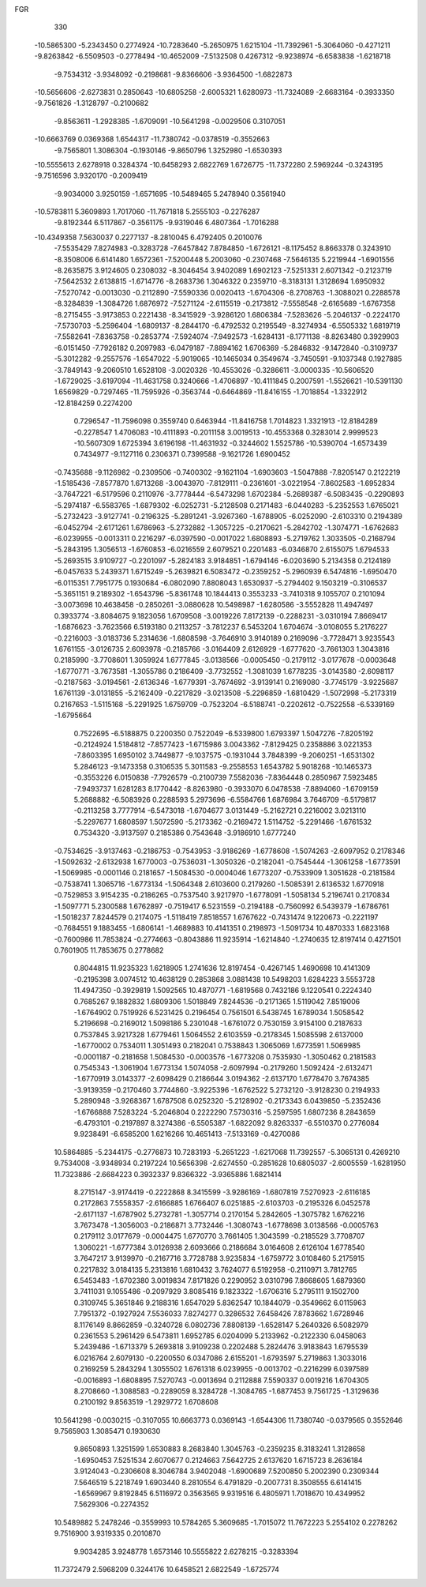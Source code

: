 FGR 
  330
 -10.5865300  -5.2343450   0.2774924 -10.7283640  -5.2650975   1.6215104
 -11.7392961  -5.3064060  -0.4271211  -9.8263842  -6.5509503  -0.2778494
 -10.4652009  -7.5132508   0.4267312  -9.9238974  -6.6583838  -1.6218718
  -9.7534312  -3.9348092  -0.2198681  -9.8366606  -3.9364500  -1.6822873
 -10.5656606  -2.6273831   0.2850643 -10.6805258  -2.6005321   1.6280973
 -11.7324089  -2.6683164  -0.3933350  -9.7561826  -1.3128797  -0.2100682
  -9.8563611  -1.2928385  -1.6709091 -10.5641298  -0.0029506   0.3107051
 -10.6663769   0.0369368   1.6544317 -11.7380742  -0.0378519  -0.3552663
  -9.7565801   1.3086304  -0.1930146  -9.8650796   1.3252980  -1.6530393
 -10.5555613   2.6278918   0.3284374 -10.6458293   2.6822769   1.6726775
 -11.7372280   2.5969244  -0.3243195  -9.7516596   3.9320170  -0.2009419
  -9.9034000   3.9250159  -1.6571695 -10.5489465   5.2478940   0.3561940
 -10.5783811   5.3609893   1.7017060 -11.7671818   5.2555103  -0.2276287
  -9.8192344   6.5117867  -0.3561175  -9.9319046   6.4807364  -1.7016288
 -10.4349358   7.5630037   0.2277137  -8.2810045   6.4792405   0.2010076
  -7.5535429   7.8274983  -0.3283728  -7.6457842   7.8784850  -1.6726121
  -8.1175452   8.8663378   0.3243910  -8.3508006   6.6141480   1.6572361
  -7.5200448   5.2003060  -0.2307468  -7.5646135   5.2219944  -1.6901556
  -8.2635875   3.9124605   0.2308032  -8.3046454   3.9402089   1.6902123
  -7.5251331   2.6071342  -0.2123719  -7.5642532   2.6138815  -1.6714776
  -8.2683736   1.3046322   0.2359710  -8.3183131   1.3128694   1.6950932
  -7.5270742  -0.0013030  -0.2112890  -7.5590336   0.0020413  -1.6704306
  -8.2708763  -1.3088021   0.2288578  -8.3284839  -1.3084726   1.6876972
  -7.5271124  -2.6115519  -0.2173812  -7.5558548  -2.6165689  -1.6767358
  -8.2715455  -3.9173853   0.2221438  -8.3415929  -3.9286120   1.6806384
  -7.5283626  -5.2046137  -0.2224170  -7.5730703  -5.2596404  -1.6809137
  -8.2844170  -6.4792532   0.2195549  -8.3274934  -6.5505332   1.6819719
  -7.5582641  -7.8363758  -0.2853774  -7.5924074  -7.9492573  -1.6284131
  -8.1771138  -8.8263480   0.3929903  -6.0151450  -7.7926182   0.2097983
  -6.0479187  -7.8894162   1.6706369  -5.2846832  -9.1472840  -0.3109737
  -5.3012282  -9.2557576  -1.6547022  -5.9019065 -10.1465034   0.3549674
  -3.7450591  -9.1037348   0.1927885  -3.7849143  -9.2060510   1.6528108
  -3.0020326 -10.4553026  -0.3286611  -3.0000335 -10.5606520  -1.6729025
  -3.6197094 -11.4631758   0.3240666  -1.4706897 -10.4111845   0.2007591
  -1.5526621 -10.5391130   1.6569829  -0.7297465 -11.7595926  -0.3563744
  -0.6464869 -11.8416155  -1.7018854  -1.3322912 -12.8184259   0.2274200
   0.7296547 -11.7596098   0.3559740   0.6463944 -11.8416758   1.7014823
   1.3321913 -12.8184289  -0.2278547   1.4706083 -10.4111893  -0.2011158
   3.0019513 -10.4553368   0.3283014   2.9999523 -10.5607309   1.6725394
   3.6196198 -11.4631932  -0.3244602   1.5525786 -10.5390704  -1.6573439
   0.7434977  -9.1127116   0.2306371   0.7399588  -9.1621726   1.6900452
  -0.7435688  -9.1126982  -0.2309506  -0.7400302  -9.1621104  -1.6903603
  -1.5047888  -7.8205147   0.2122219  -1.5185436  -7.8577870   1.6713268
  -3.0043970  -7.8129111  -0.2361601  -3.0221954  -7.8602583  -1.6952834
  -3.7647221  -6.5179596   0.2110976  -3.7778444  -6.5473298   1.6702384
  -5.2689387  -6.5083435  -0.2290893  -5.2974187  -6.5583765  -1.6879302
  -6.0252731  -5.2128508   0.2171483  -6.0440283  -5.2352553   1.6765021
  -5.2732423  -3.9127741  -0.2196325  -5.2891241  -3.9267360  -1.6788905
  -6.0252090  -2.6103310   0.2194389  -6.0452794  -2.6171261   1.6786963
  -5.2732882  -1.3057225  -0.2170621  -5.2842702  -1.3074771  -1.6762683
  -6.0239955  -0.0013311   0.2216297  -6.0397590  -0.0017022   1.6808893
  -5.2719762   1.3033505  -0.2168794  -5.2843195   1.3056513  -1.6760853
  -6.0216559   2.6079521   0.2201483  -6.0346870   2.6155075   1.6794533
  -5.2693515   3.9109727  -0.2201097  -5.2824183   3.9184851  -1.6794146
  -6.0203690   5.2134358   0.2124189  -6.0457633   5.2439371   1.6715249
  -5.2639821   6.5083472  -0.2359252  -5.2960939   6.5474816  -1.6950470
  -6.0115351   7.7951775   0.1930684  -6.0802090   7.8808043   1.6530937
  -5.2794402   9.1503219  -0.3106537  -5.3651151   9.2189302  -1.6543796
  -5.8361748  10.1844413   0.3553233  -3.7410318   9.1055707   0.2101094
  -3.0073698  10.4638458  -0.2850261  -3.0880628  10.5498987  -1.6280586
  -3.5552828  11.4947497   0.3933774  -3.8084675   9.1823056   1.6709508
  -3.0019226   7.8172139  -0.2288231  -3.0310194   7.8669417  -1.6876623
  -3.7623566   6.5193180   0.2113257  -3.7812237   6.5453204   1.6704674
  -3.0108055   5.2176227  -0.2216003  -3.0183736   5.2314636  -1.6808598
  -3.7646910   3.9140189   0.2169096  -3.7728471   3.9235543   1.6761155
  -3.0126735   2.6093978  -0.2185766  -3.0164409   2.6126929  -1.6777620
  -3.7661303   1.3043816   0.2185990  -3.7708601   1.3059924   1.6777845
  -3.0138566  -0.0005450  -0.2179112  -3.0177678  -0.0003648  -1.6770771
  -3.7673581  -1.3055786   0.2186409  -3.7732552  -1.3081039   1.6778235
  -3.0143580  -2.6098117  -0.2187563  -3.0194561  -2.6136346  -1.6779391
  -3.7674692  -3.9139141   0.2169080  -3.7745179  -3.9225687   1.6761139
  -3.0131855  -5.2162409  -0.2217829  -3.0213508  -5.2296859  -1.6810429
  -1.5072998  -5.2173319   0.2167653  -1.5115168  -5.2291925   1.6759709
  -0.7523204  -6.5188741  -0.2202612  -0.7522558  -6.5339169  -1.6795664
   0.7522695  -6.5188875   0.2200350   0.7522049  -6.5339800   1.6793397
   1.5047276  -7.8205192  -0.2124924   1.5184812  -7.8577423  -1.6715986
   3.0043362  -7.8129425   0.2358886   3.0221353  -7.8603395   1.6950102
   3.7449877  -9.1037575  -0.1931044   3.7848399  -9.2060251  -1.6531302
   5.2846123  -9.1473358   0.3106535   5.3011583  -9.2558553   1.6543782
   5.9018268 -10.1465373  -0.3553226   6.0150838  -7.7926579  -0.2100739
   7.5582036  -7.8364448   0.2850967   7.5923485  -7.9493737   1.6281283
   8.1770442  -8.8263980  -0.3933070   6.0478538  -7.8894060  -1.6709159
   5.2688882  -6.5083926   0.2288593   5.2973696  -6.5584766   1.6876984
   3.7646709  -6.5179817  -0.2113258   3.7777914  -6.5473018  -1.6704677
   3.0131449  -5.2162721   0.2216002   3.0213110  -5.2297677   1.6808597
   1.5072590  -5.2173362  -0.2169472   1.5114752  -5.2291466  -1.6761532
   0.7534320  -3.9137597   0.2185386   0.7543648  -3.9186910   1.6777240
  -0.7534625  -3.9137463  -0.2186753  -0.7543953  -3.9186269  -1.6778608
  -1.5074263  -2.6097952   0.2178346  -1.5092632  -2.6132938   1.6770003
  -0.7536031  -1.3050326  -0.2182041  -0.7545444  -1.3061258  -1.6773591
  -1.5069985  -0.0001146   0.2181657  -1.5084530  -0.0004046   1.6773207
  -0.7533909   1.3051628  -0.2181584  -0.7538741   1.3065716  -1.6773134
  -1.5064348   2.6103600   0.2179260  -1.5085391   2.6136532   1.6770918
  -0.7529853   3.9154235  -0.2186265  -0.7537540   3.9217970  -1.6778091
  -1.5058134   5.2196741   0.2170834  -1.5097771   5.2300588   1.6762897
  -0.7519417   6.5231559  -0.2194188  -0.7560992   6.5439379  -1.6786761
  -1.5018237   7.8244579   0.2174075  -1.5118419   7.8518557   1.6767622
  -0.7431474   9.1220673  -0.2221197  -0.7684551   9.1883455  -1.6806141
  -1.4689883  10.4141351   0.2198973  -1.5091734  10.4870333   1.6823168
  -0.7600986  11.7853824  -0.2774663  -0.8043886  11.9235914  -1.6214840
  -1.2740635  12.8197414   0.4271501   0.7601905  11.7853675   0.2778682
   0.8044815  11.9235323   1.6218905   1.2741636  12.8197454  -0.4267145
   1.4690698  10.4141309  -0.2195398   3.0074512  10.4638129   0.2853868
   3.0881438  10.5498203   1.6284223   3.5553728  11.4947350  -0.3929819
   1.5092565  10.4870771  -1.6819568   0.7432186   9.1220541   0.2224340
   0.7685267   9.1882832   1.6809306   1.5018849   7.8244536  -0.2171365
   1.5119042   7.8519006  -1.6764902   0.7519926   6.5231425   0.2196454
   0.7561501   6.5438745   1.6789034   1.5058542   5.2196698  -0.2169012
   1.5098186   5.2301048  -1.6761072   0.7530159   3.9154100   0.2187633
   0.7537845   3.9217328   1.6779461   1.5064552   2.6103559  -0.2178345
   1.5085598   2.6137000  -1.6770002   0.7534011   1.3051493   0.2182041
   0.7538843   1.3065069   1.6773591   1.5069985  -0.0001187  -0.2181658
   1.5084530  -0.0003576  -1.6773208   0.7535930  -1.3050462   0.2181583
   0.7545343  -1.3061904   1.6773134   1.5074058  -2.6097994  -0.2179260
   1.5092424  -2.6132471  -1.6770919   3.0143377  -2.6098429   0.2186644
   3.0194362  -2.6137170   1.6778470   3.7674385  -3.9139359  -0.2170460
   3.7744860  -3.9225396  -1.6762522   5.2732120  -3.9128230   0.2194933
   5.2890948  -3.9268367   1.6787508   6.0252320  -5.2128902  -0.2173343
   6.0439850  -5.2352436  -1.6766888   7.5283224  -5.2046804   0.2222290
   7.5730316  -5.2597595   1.6807236   8.2843659  -6.4793101  -0.2197897
   8.3274386  -6.5505387  -1.6822092   9.8263337  -6.5510370   0.2776084
   9.9238491  -6.6585200   1.6216266  10.4651413  -7.5133169  -0.4270086
  10.5864885  -5.2344175  -0.2776873  10.7283193  -5.2651223  -1.6217068
  11.7392557  -5.3065131   0.4269210   9.7534008  -3.9348934   0.2197224
  10.5656398  -2.6274550  -0.2851628  10.6805037  -2.6005559  -1.6281950
  11.7323886  -2.6684223   0.3932337   9.8366322  -3.9365886   1.6821414
   8.2715147  -3.9174419  -0.2222868   8.3415599  -3.9286169  -1.6807819
   7.5270923  -2.6116185   0.2172863   7.5558357  -2.6166885   1.6766407
   6.0251885  -2.6103703  -0.2195326   6.0452578  -2.6171137  -1.6787902
   5.2732781  -1.3057714   0.2170154   5.2842605  -1.3075782   1.6762216
   3.7673478  -1.3056003  -0.2186871   3.7732446  -1.3080743  -1.6778698
   3.0138566  -0.0005763   0.2179112   3.0177679  -0.0004475   1.6770770
   3.7661405   1.3043599  -0.2185529   3.7708707   1.3060221  -1.6777384
   3.0126938   2.6093666   0.2186684   3.0164608   2.6126104   1.6778540
   3.7647217   3.9139970  -0.2167716   3.7728788   3.9235834  -1.6759772
   3.0108460   5.2175915   0.2217832   3.0184135   5.2313816   1.6810432
   3.7624077   6.5192958  -0.2110971   3.7812765   6.5453483  -1.6702380
   3.0019834   7.8171826   0.2290952   3.0310796   7.8668605   1.6879360
   3.7411031   9.1055486  -0.2097929   3.8085416   9.1823322  -1.6706316
   5.2795111   9.1502700   0.3109745   5.3651846   9.2188316   1.6547029
   5.8362547  10.1844079  -0.3549662   6.0115963   7.7951372  -0.1927924
   7.5536033   7.8274277   0.3286532   7.6458426   7.8783662   1.6728946
   8.1176149   8.8662859  -0.3240728   6.0802736   7.8808139  -1.6528147
   5.2640326   6.5082979   0.2361553   5.2961429   6.5473811   1.6952785
   6.0204099   5.2133962  -0.2122330   6.0458063   5.2439486  -1.6713379
   5.2693818   3.9109238   0.2202488   5.2824476   3.9183843   1.6795539
   6.0216764   2.6079130  -0.2200550   6.0347086   2.6155201  -1.6793597
   5.2719863   1.3033016   0.2169259   5.2843294   1.3055502   1.6761318
   6.0239955  -0.0013702  -0.2216299   6.0397589  -0.0016893  -1.6808895
   7.5270743  -0.0013694   0.2112888   7.5590337   0.0019216   1.6704305
   8.2708660  -1.3088583  -0.2289059   8.3284728  -1.3084765  -1.6877453
   9.7561725  -1.3129636   0.2100192   9.8563519  -1.2929772   1.6708608
  10.5641298  -0.0030215  -0.3107055  10.6663773   0.0369143  -1.6544306
  11.7380740  -0.0379565   0.3552646   9.7565903   1.3085471   0.1930630
   9.8650893   1.3251599   1.6530883   8.2683840   1.3045763  -0.2359235
   8.3183241   1.3128658  -1.6950453   7.5251534   2.6070677   0.2124663
   7.5642725   2.6137620   1.6715723   8.2636184   3.9124043  -0.2306608
   8.3046784   3.9402048  -1.6900689   7.5200850   5.2002390   0.2309344
   7.5646519   5.2218749   1.6903440   8.2810554   6.4791829  -0.2007731
   8.3508555   6.6141415  -1.6569967   9.8192845   6.5116972   0.3563565
   9.9319516   6.4805971   1.7018670  10.4349952   7.5629306  -0.2274352
  10.5489882   5.2478246  -0.3559993  10.5784265   5.3609685  -1.7015072
  11.7672223   5.2554102   0.2278262   9.7516900   3.9319335   0.2010870
   9.9034285   3.9248778   1.6573146  10.5555822   2.6278215  -0.3283394
  11.7372479   2.5968209   0.3244176  10.6458521   2.6822549  -1.6725774
